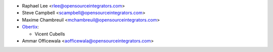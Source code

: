 * Raphael Lee <rlee@opensourceintegrators.com>
* Steve Campbell <scampbell@opensourceintegrators.com>
* Maxime Chambreuil <mchambreuil@opensourceintegrators.com>

* `Obertix <https://www.obertix.net>`_:

  * Vicent Cubells
* Ammar Officewala <aofficewala@opensourceintegrators.com>
